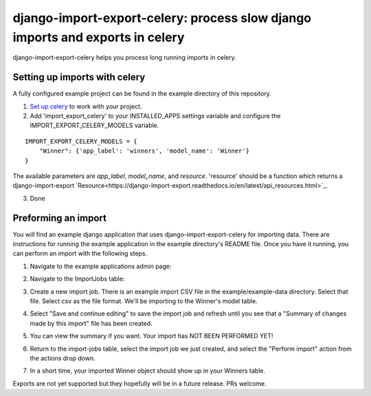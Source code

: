 django-import-export-celery: process slow django imports and exports in celery
==============================================================================

django-import-export-celery helps you process long running imports in celery.

Setting up imports with celery
------------------------------

A fully configured example project can be found in the example directory of this repository.

1. `Set up celery <http://docs.celeryproject.org/en/latest/getting-started/first-steps-with-celery.html>`_ to work with your project.

2. Add 'import_export_celery' to your INSTALLED_APPS settings variable and configure the IMPORT_EXPORT_CELERY_MODELS variable.

::

    IMPORT_EXPORT_CELERY_MODELS = {
        "Winner": {'app_label': 'winners', 'model_name': 'Winner'}
    }

The available parameters are `app_label`, `model_name`, and `resource`. 'resource' should be a function which returns a django-import-export `Resource<https://django-import-export.readthedocs.io/en/latest/api_resources.html>`_.

3. Done

Preforming an import
--------------------

You will find an example django application that uses django-import-export-celery for importing data. There are instructions for running the example application in the example directory's README file. Once you have it running, you can perform an import with the following steps.

1. Navigate to the example applications admin page:

.. image:: screenshots/admin.png

2. Navigate to the ImportJobs table:

.. image:: screenshots/import_jobs.png

3. Create a new import job. There is an example import CSV file in the example/example-data directory. Select that file. Select csv as the file format. We'll be importing to the Winner's model table. 

.. image:: screenshots/new_import_job.png

4. Select "Save and continue editing" to save the import job and refresh until you see that a "Summary of changes made by this import" file has been created.

.. image:: screenshots/summary.png

5. You can view the summary if you want. Your import has NOT BEEN PERFORMED YET!

.. image:: screenshots/view-summary.png

6. Return to the import-jobs table, select the import job we just created, and select the "Perform import" action from the actions drop down.

.. image:: screenshots/perform-import.png

7. In a short time, your imported Winner object should show up in your Winners table.

.. image:: screenshots/new-winner.png

Exports are not yet supported but they hopefully will be in a future release. PRs welcome.
